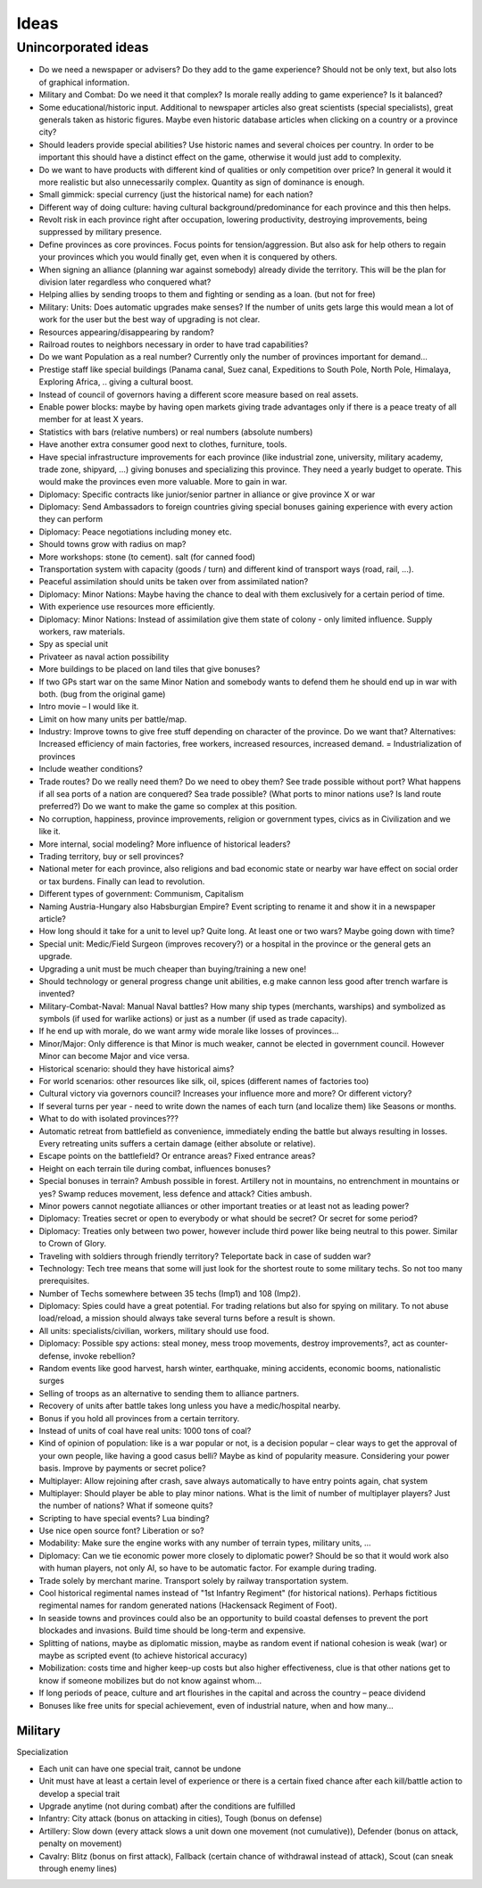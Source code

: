 ************************
Ideas
************************

Unincorporated ideas
========================

* Do we need a newspaper or advisers? Do they add to the game experience? Should not be only text, but also lots of
  graphical information.
* Military and Combat: Do we need it that complex? Is morale really adding to game experience? Is it balanced?
* Some educational/historic input. Additional to newspaper articles also great scientists (special specialists), great generals taken as historic figures. Maybe even historic database articles when clicking on a country or a province city?
* Should leaders provide special abilities? Use historic names and several choices per country. In order to be important this should have a distinct effect on the game, otherwise it would just add to complexity.
* Do we want to have products with different kind of qualities or only competition over price? In general it would it more realistic but also unnecessarily complex. Quantity as sign of dominance is enough.
* Small gimmick: special currency (just the historical name) for each nation?
* Different way of doing culture: having cultural background/predominance for each province and this then helps.
* Revolt risk in each province right after occupation, lowering productivity, destroying improvements, being suppressed by military presence.
* Define provinces as core provinces. Focus points for tension/aggression. But also ask for help others to regain your provinces which you would finally get, even when it is conquered by others.
* When signing an alliance (planning war against somebody) already divide the territory. This will be the plan for division later regardless who conquered what?
* Helping allies by sending troops to them and fighting or sending as a loan. (but not for free)
* Military: Units: Does automatic upgrades make senses? If the number of units gets large this would mean a lot of work for the user but the best way of upgrading is not clear.
* Resources appearing/disappearing by random?
* Railroad routes to neighbors necessary in order to have trad capabilities?
* Do we want Population as a real number? Currently only the number of provinces important for demand...
* Prestige staff like special buildings (Panama canal, Suez canal, Expeditions to South Pole, North Pole, Himalaya, Exploring Africa, .. giving a cultural boost.
* Instead of council of governors having a different score measure based on real assets.
* Enable power blocks: maybe by having open markets giving trade advantages only if there is a peace treaty of all member for at least X years.
* Statistics with bars (relative numbers) or real numbers (absolute numbers)
* Have another extra consumer good next to clothes, furniture, tools.
* Have special infrastructure improvements for each province (like industrial zone, university, military academy, trade zone, shipyard, …) giving bonuses and specializing this province. They need a yearly budget to operate. This would make the provinces even more valuable. More to gain in war.
* Diplomacy: Specific contracts like junior/senior partner in alliance or give province X or war
* Diplomacy: Send Ambassadors to foreign countries giving special bonuses gaining experience with every action they can perform
* Diplomacy: Peace negotiations including money etc.
* Should towns grow with radius on map?
* More workshops: stone (to cement). salt (for canned food)
* Transportation system with capacity (goods / turn) and different kind of transport ways (road, rail, ...).
* Peaceful assimilation should units be taken over from assimilated nation?
* Diplomacy: Minor Nations: Maybe having the chance to deal with them exclusively for a certain period of time.
* With experience use resources more efficiently.
* Diplomacy: Minor Nations: Instead of assimilation give them state of colony - only limited influence. Supply workers, raw materials.
* Spy as special unit
* Privateer as naval action possibility
* More buildings to be placed on land tiles that give bonuses?
* If two GPs start war on the same Minor Nation and somebody wants to defend them he should end up in war with both. (bug from the original game)
* Intro movie – I would like it.
* Limit on how many units per battle/map.
* Industry: Improve towns to give free stuff depending on character of the province. Do we want that? Alternatives: Increased efficiency of main factories, free workers, increased resources, increased demand. = Industrialization of provinces
* Include weather conditions?
* Trade routes? Do we really need them? Do we need to obey them? See trade possible without port? What happens if all sea ports of a nation are conquered? Sea trade possible? (What ports to minor nations use? Is land route preferred?) Do we want to make the game so complex at this position.
* No corruption, happiness, province improvements, religion or government types, civics as in Civilization and we like it.
* More internal, social modeling? More influence of historical leaders?
* Trading territory, buy or sell provinces?
* National meter for each province, also religions and bad economic state or nearby war have effect on social order or tax burdens. Finally can lead to revolution.
* Different types of government: Communism, Capitalism
* Naming Austria-Hungary also Habsburgian Empire? Event scripting to rename it and show it in a newspaper article?
* How long should it take for a unit to level up? Quite long. At least one or two wars? Maybe going down with time?
* Special unit: Medic/Field Surgeon (improves recovery?) or a hospital in the province or the general gets an upgrade.
* Upgrading a unit must be much cheaper than buying/training a new one!
* Should technology or general progress change unit abilities, e.g make cannon less good after trench warfare is invented?
* Military-Combat-Naval: Manual Naval battles? How many ship types (merchants, warships) and symbolized as symbols (if used for warlike actions) or just as a number (if used as trade capacity).
* If he end up with morale, do we want army wide morale like losses of provinces...
* Minor/Major: Only difference is that Minor is much weaker, cannot be elected in government council. However Minor can become Major and vice versa.
* Historical scenario: should they have historical aims?
* For world scenarios: other resources like silk, oil, spices (different names of factories too)
* Cultural victory via governors council? Increases your influence more and more? Or different victory?
* If several turns per year - need to write down the names of each turn (and localize them) like Seasons or months.
* What to do with isolated provinces???
* Automatic retreat from battlefield as convenience, immediately ending the battle but always resulting in losses. Every retreating units suffers a certain damage (either absolute or relative).
* Escape points on the battlefield? Or entrance areas? Fixed entrance areas?
* Height on each terrain tile during combat, influences bonuses?
* Special bonuses in terrain? Ambush possible in forest. Artillery not in mountains, no entrenchment in mountains or yes? Swamp reduces movement, less defence and attack? Cities ambush.
* Minor powers cannot negotiate alliances or other important treaties or at least not as leading power?
* Diplomacy: Treaties secret or open to everybody or what should be secret? Or secret for some period?
* Diplomacy: Treaties only between two power, however include third power like being neutral to this power. Similar to Crown of Glory.
* Traveling with soldiers through friendly territory? Teleportate back in case of sudden war?
* Technology: Tech tree means that some will just look for the shortest route to some military techs. So not too many prerequisites.
* Number of Techs somewhere between 35 techs (Imp1) and 108 (Imp2).
* Diplomacy: Spies could have a great potential. For trading relations but also for spying on military. To not abuse load/reload, a mission should always take several turns before a result is shown.
* All units: specialists/civilian, workers, military should use food.
* Diplomacy: Possible spy actions: steal money, mess troop movements, destroy improvements?,  act as counter-defense, invoke rebellion?
* Random events like good harvest, harsh winter, earthquake, mining accidents, economic booms, nationalistic surges
* Selling of troops as an alternative to sending them to alliance partners.
* Recovery of units after battle takes long unless you have a medic/hospital nearby.
* Bonus if you hold all provinces from a certain territory.
* Instead of units of coal have real units: 1000 tons of coal?
* Kind of opinion of population: like is a war popular or not, is a decision popular – clear ways to get the approval of your own people, like having a good casus belli? Maybe as kind of popularity measure. Considering your power basis. Improve by payments or secret police?
* Multiplayer: Allow rejoining after crash, save always automatically to have entry points again, chat system
* Multiplayer: Should player be able to play minor nations. What is the limit of number of multiplayer players? Just the number of nations? What if someone quits?
* Scripting to have special events? Lua binding?
* Use nice open source font? Liberation or so?
* Modability: Make sure the engine works with any number of terrain types, military units, ...
* Diplomacy: Can we tie economic power more closely to diplomatic power? Should be so that it would work also with human players, not only AI, so have to be automatic factor. For example during trading.
* Trade solely by merchant marine. Transport solely by railway transportation system.
* Cool historical regimental names instead of "1st Infantry Regiment" (for historical nations). Perhaps fictitious regimental names for random generated nations (Hackensack Regiment of Foot).
* In seaside towns and provinces could also be an opportunity to build coastal defenses to prevent the port blockades and invasions. Build time should be long-term and expensive.
* Splitting of nations, maybe as diplomatic mission, maybe as random event if national cohesion is weak (war) or maybe as scripted event (to achieve historical accuracy)
* Mobilization: costs time and higher keep-up costs but also higher effectiveness, clue is that other nations get to know if someone mobilizes but do not know against whom...
* If long periods of peace, culture and art flourishes in the capital and across the country – peace dividend
* Bonuses like free units for special achievement, even of industrial nature, when and how many...

Military
----------------------------

Specialization

* Each unit can have one special trait, cannot be undone
* Unit must have at least a certain level of experience or there is a certain fixed chance after each kill/battle
  action to develop a special trait
* Upgrade anytime (not during combat) after the conditions are fulfilled
* Infantry: City attack (bonus on attacking in cities), Tough (bonus on defense)
* Artillery: Slow down (every attack slows a unit down one movement (not cumulative)), Defender (bonus on attack,
  penalty on movement)
* Cavalry: Blitz (bonus on first attack), Fallback (certain chance of withdrawal instead of attack), Scout (can
  sneak through enemy lines)